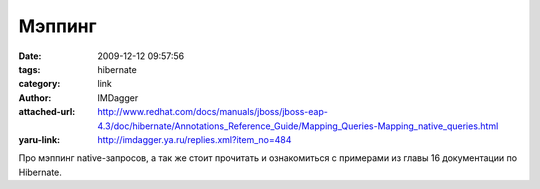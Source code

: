 Мэппинг
=======
:date: 2009-12-12 09:57:56
:tags: hibernate
:category: link
:author: IMDagger
:attached-url: http://www.redhat.com/docs/manuals/jboss/jboss-eap-4.3/doc/hibernate/Annotations_Reference_Guide/Mapping_Queries-Mapping_native_queries.html
:yaru-link: http://imdagger.ya.ru/replies.xml?item_no=484

Про мэппинг native-запросов, а так же стоит прочитать и ознакомиться с
примерами из главы 16 документации по Hibernate.

